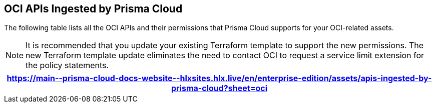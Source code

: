 == OCI APIs Ingested by Prisma Cloud

The following table lists all the OCI APIs and their permissions that Prisma Cloud supports for your OCI-related assets.

[NOTE]
====
It is recommended that you update your existing Terraform template to support the new permissions. The new Terraform template update eliminates the need to contact OCI to request a service limit extension for the policy statements.
====

[format=csv, options="header"]
|===
https://main\--prisma-cloud-docs-website\--hlxsites.hlx.live/en/enterprise-edition/assets/apis-ingested-by-prisma-cloud?sheet=oci
|===
